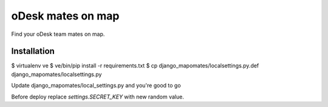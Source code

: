 oDesk mates on map
==================

Find your oDesk team mates on map.

Installation
------------

$ virtualenv ve
$ ve/bin/pip install -r requirements.txt
$ cp django_mapomates/localsettings.py.def django_mapomates/localsettings.py

Update django_mapomates/local_settings.py and you're good to go

Before deploy replace `settings.SECRET_KEY` with new random value.
